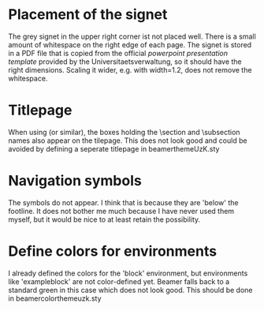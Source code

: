 * Placement of the signet
  
  The grey signet in the upper right corner ist not placed well. There
  is a small amount of whitespace on the right edge of each page. The
  signet is stored in a PDF file that is copied from the official
  [[powerpoint%20presentation%20template][powerpoint presentation template]] provided by the
  Universitaetsverwaltung, so it should have the right
  dimensions. Scaling it wider, e.g. with width=1.2\pagewidth, does
  not remove the whitespace.
  
  
* Titlepage

  When using \useouthertheme{infolines} (or similar), the boxes
  holding the \section and \subsection names also appear on the
  tilepage. This does not look good and could be avoided by defining a
  seperate titlepage in beamerthemeUzK.sty


* Navigation symbols

  The symbols do not appear. I think that is because they are 'below'
  the footline. It does not bother me much because I have never used
  them myself, but it would be nice to at least retain the
  possibility.


* Define colors for environments

  I already defined the colors for the 'block' environment, but
  environments like 'exampleblock' are not color-defined yet. Beamer
  falls back to a standard green in this case which does not look
  good. This should be done in beamercolorthemeuzk.sty


